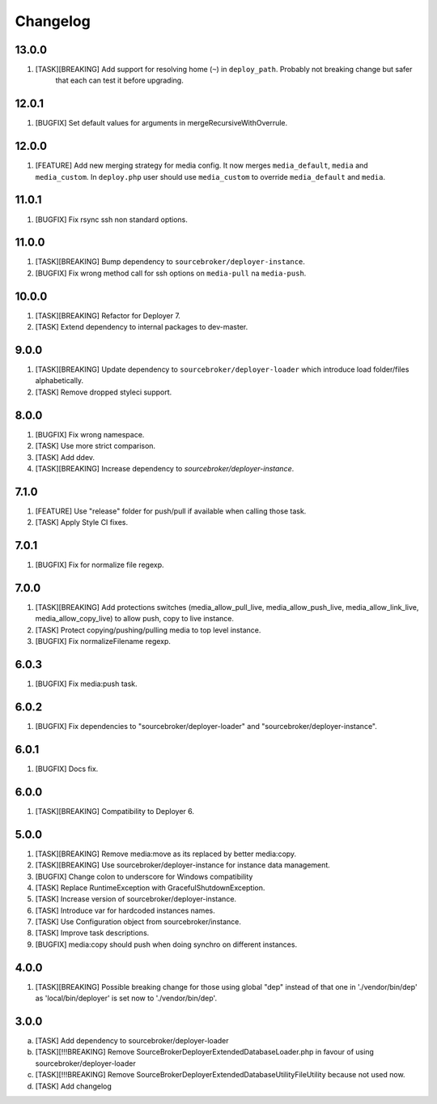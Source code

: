 
Changelog
---------

13.0.0
~~~~~~

1) [TASK][BREAKING] Add support for resolving home (``~``) in ``deploy_path``. Probably not breaking change but safer
    that each can test it before upgrading.

12.0.1
~~~~~~

1) [BUGFIX] Set default values for arguments in mergeRecursiveWithOverrule.

12.0.0
~~~~~~

1) [FEATURE] Add new merging strategy for media config. It now merges ``media_default``, ``media`` and ``media_custom``.
   In ``deploy.php`` user should use ``media_custom`` to override ``media_default`` and ``media``.

11.0.1
~~~~~~

1) [BUGFIX] Fix rsync ssh non standard options.

11.0.0
~~~~~~

1) [TASK][BREAKING] Bump dependency to ``sourcebroker/deployer-instance``.
2) [BUGFIX] Fix wrong method call for ssh options on ``media-pull`` na ``media-push``.

10.0.0
~~~~~~

1) [TASK][BREAKING] Refactor for Deployer 7.
2) [TASK] Extend dependency to internal packages to dev-master.

9.0.0
~~~~~

1) [TASK][BREAKING] Update dependency to ``sourcebroker/deployer-loader`` which introduce load folder/files
   alphabetically.
2) [TASK] Remove dropped styleci support.

8.0.0
~~~~~

1) [BUGFIX] Fix wrong namespace.
2) [TASK] Use more strict comparison.
3) [TASK] Add ddev.
4) [TASK][BREAKING] Increase dependency to `sourcebroker/deployer-instance`.

7.1.0
~~~~~~

1) [FEATURE] Use "release" folder for push/pull if available when calling those task.
2) [TASK] Apply Style CI fixes.

7.0.1
~~~~~~

1) [BUGFIX] Fix for normalize file regexp.

7.0.0
~~~~~

1) [TASK][BREAKING] Add protections switches (media_allow_pull_live, media_allow_push_live, media_allow_link_live,
   media_allow_copy_live) to allow push, copy to live instance.
2) [TASK] Protect copying/pushing/pulling media to top level instance.
3) [BUGFIX] Fix normalizeFilename regexp.

6.0.3
~~~~~

1) [BUGFIX] Fix media:push task.

6.0.2
~~~~~

1) [BUGFIX] Fix dependencies to "sourcebroker/deployer-loader" and "sourcebroker/deployer-instance".

6.0.1
~~~~~

1) [BUGFIX] Docs fix.

6.0.0
~~~~~

1) [TASK][BREAKING] Compatibility to Deployer 6.

5.0.0
~~~~~

1) [TASK][BREAKING] Remove media:move as its replaced by better media:copy.
2) [TASK][BREAKING] Use sourcebroker/deployer-instance for instance data management.
3) [BUGFIX] Change colon to underscore for Windows compatibility
4) [TASK] Replace RuntimeException with GracefulShutdownException.
5) [TASK] Increase version of sourcebroker/deployer-instance.
6) [TASK] Introduce var for hardcoded instances names.
7) [TASK] Use Configuration object from sourcebroker/instance.
8) [TASK] Improve task descriptions.
9) [BUGFIX] media:copy should push when doing synchro on different instances.

4.0.0
~~~~~

1) [TASK][BREAKING] Possible breaking change for those using global "dep" instead of that one in './vendor/bin/dep' as
   'local/bin/deployer' is set now to './vendor/bin/dep'.

3.0.0
~~~~~

a) [TASK] Add dependency to sourcebroker/deployer-loader
b) [TASK][!!!BREAKING] Remove SourceBroker\DeployerExtendedDatabase\Loader.php in favour of using sourcebroker/deployer-loader
c) [TASK][!!!BREAKING] Remove SourceBroker\DeployerExtendedDatabase\Utility\FileUtility because not used now.
d) [TASK] Add changelog
